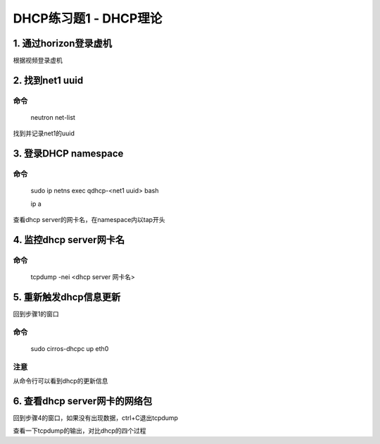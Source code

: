 ======================
DHCP练习题1 - DHCP理论
======================

1. 通过horizon登录虚机 
======================

根据视频登录虚机

2. 找到net1 uuid
================

命令
----

    neutron net-list

找到并记录net1的uuid

3. 登录DHCP namespace
=====================

命令
----

    sudo ip netns exec qdhcp-<net1 uuid> bash

    ip a

查看dhcp server的网卡名，在namespace内以tap开头

4. 监控dhcp server网卡名
========================

命令
----

    tcpdump -nei <dhcp server 网卡名>

5. 重新触发dhcp信息更新
=====================

回到步骤1的窗口

命令
----

    sudo cirros-dhcpc up eth0

注意
----

从命令行可以看到dhcp的更新信息

6. 查看dhcp server网卡的网络包
============================

回到步骤4的窗口，如果没有出现数据，ctrl+C退出tcpdump

查看一下tcpdump的输出，对比dhcp的四个过程